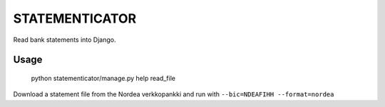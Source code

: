 STATEMENTICATOR
===============

Read bank statements into Django.

Usage
-----

    python statementicator/manage.py help read_file

Download a statement file from the Nordea verkkopankki and run with ``--bic=NDEAFIHH --format=nordea``

